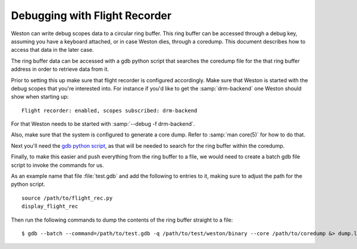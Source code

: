 .. _debugging flight recorder:


Debugging with Flight Recorder
==============================

Weston can write debug scopes data to a circular ring buffer. This ring
buffer can be accessed through a debug key, assuming you have a keyboard
attached, or in case Weston dies, through a coredump. This document describes
how to access that data in the later case.

The ring buffer data can be accessed with a gdb python script that searches
the coredump file for the that ring buffer address in order to retrieve
data from it.

Prior to setting this up make sure that flight recorder is configured
accordingly.  Make sure that Weston is started with the debug scopes that
you're interested into. For instance if you'd like to get the :samp:`drm-backend` one
Weston should show when starting up:

::

        Flight recorder: enabled, scopes subscribed: drm-backend

For that Weston needs to be started with :samp:`--debug -f drm-backend`.

Also, make sure that the system is configured to generate a core dump.  Refer
to :samp:`man core(5)` for how to do that.

Next you'll need the `gdb python
script <https://gitlab.freedesktop.org/wayland/weston/-/blob/main/doc/scripts/gdb/flight_rec.py>`_,
as that will be needed to search for the ring buffer within the coredump.

Finally, to make this easier and push everything from the ring buffer to a
file, we would need to create a batch gdb file script to invoke the commands
for us.

As an example name that file :file:`test.gdb` and add the following to entries
to it, making sure to adjust the path for the python script.

::

        source /path/to/flight_rec.py
        display_flight_rec

Then run the following commands to dump the contents of the ring buffer
straight to a file:

::

        $ gdb --batch --command=/path/to/test.gdb -q /path/to/test/weston/binary --core /path/to/coredump &> dump.log.txt
